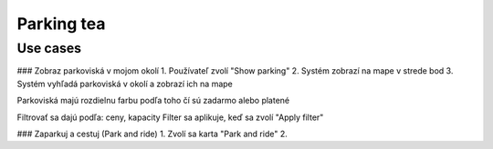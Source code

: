 ===========
Parking tea
===========

Use cases
---------

### Zobraz parkoviská v mojom okolí
1. Používateľ zvolí "Show parking"
2. Systém zobrazí na mape v strede bod
3. Systém vyhľadá parkoviská v okolí a zobrazí ich na mape

Parkoviská majú rozdielnu farbu podľa toho čí sú zadarmo alebo platené

Filtrovať sa dajú podľa: ceny, kapacity
Filter sa aplikuje, keď sa zvolí "Apply filter"

### Zaparkuj a cestuj (Park and ride)
1. Zvolí sa karta "Park and ride"
2.